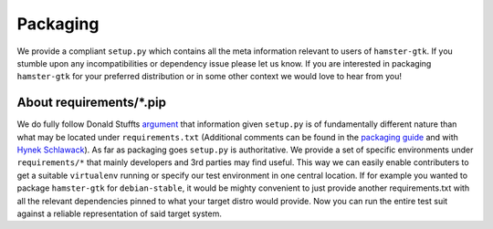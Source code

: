 Packaging
=========

.. ``hamster-gtk`` follows the `semantic versioning <https://semver.org>`_ scheme.
.. Each release is packaged and uploaded to `pypi <https://pypi.python.org/pypi/hamster-gtk>`_.

We provide a compliant ``setup.py`` which contains all the meta information
relevant to users of ``hamster-gtk``. If you stumble upon any incompatibilities
or dependency issue please let us know.  If you are interested in packaging
``hamster-gtk`` for your preferred distribution or in some other context we
would love to hear from you!


About requirements/\*.pip
-------------------------
We do fully follow Donald Stuffts `argument
<https://caremad.io/posts/2013/07/setup-vs-requirement/>`_ that information given
``setup.py`` is of fundamentally different nature than what may be located
under ``requirements.txt`` (Additional comments can be found in the `packaging
guide
<https://python-packaging-user-guide.readthedocs.io/requirements/>`_
and with `Hynek Schlawack
<https://hynek.me/articles/sharing-your-labor-of-love-pypi-quick-and-dirty/>`_).
As far as packaging goes ``setup.py`` is authoritative. We provide a set of
specific environments under ``requirements/*`` that mainly developers and 3rd
parties may find useful. This way we can easily enable contributers to get a
suitable ``virtualenv`` running or specify our test environment in one central
location.  If for example you wanted to package ``hamster-gtk`` for
``debian-stable``, it would be mighty convenient to just provide another
requirements.txt with all the relevant dependencies pinned to what your target
distro would provide. Now you can run the entire test suit against a reliable
representation of said target system.
